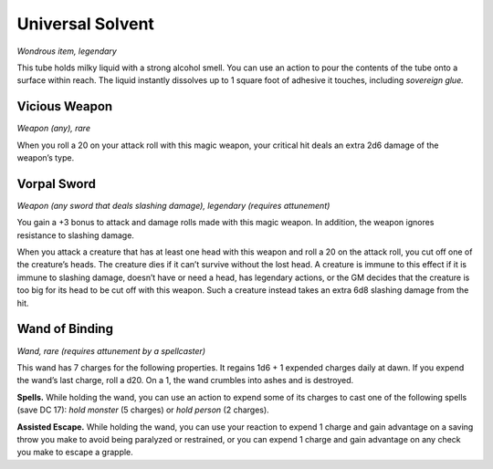 
.. _srd:universal-solvent:

Universal Solvent
------------------------------------------------------


*Wondrous item, legendary*

This tube holds milky liquid with a strong alcohol smell. You can use an
action to pour the contents of the tube onto a surface within reach. The
liquid instantly dissolves up to 1 square foot of adhesive it touches,
including *sovereign glue.*

Vicious Weapon
^^^^^^^^^^^^^^

*Weapon (any), rare*

When you roll a 20 on your attack roll with this magic weapon, your
critical hit deals an extra 2d6 damage of the weapon’s type.

Vorpal Sword
^^^^^^^^^^^^

*Weapon (any sword that deals slashing damage), legendary (requires
attunement)*

You gain a +3 bonus to attack and damage rolls made with this magic
weapon. In addition, the weapon ignores resistance to slashing damage.

When you attack a creature that has at least one head with this weapon
and roll a 20 on the attack roll, you cut off one of the creature’s
heads. The creature dies if it can’t survive without the lost head. A
creature is immune to this effect if it is immune to slashing damage,
doesn’t have or need a head, has legendary actions, or the GM decides
that the creature is too big for its head to be cut off with this
weapon. Such a creature instead takes an extra 6d8 slashing damage from
the hit.

Wand of Binding
^^^^^^^^^^^^^^^

*Wand, rare (requires attunement by a spellcaster)*

This wand has 7 charges for the following properties. It regains 1d6 + 1
expended charges daily at dawn. If you expend the wand’s last charge,
roll a d20. On a 1, the wand crumbles into ashes and is destroyed.

**Spells.** While holding the wand, you can use an action to expend
some of its charges to cast one of the following spells (save DC 17):
*hold monster* (5 charges) or *hold person* (2 charges).

**Assisted Escape.** While holding the wand, you can use your reaction
to expend 1 charge and gain advantage on a saving throw you make to
avoid being paralyzed or restrained, or you can expend 1 charge and gain
advantage on any check you make to escape a grapple.

